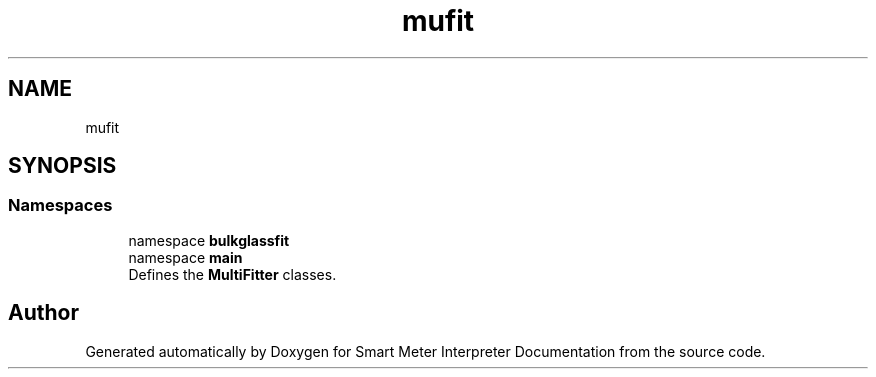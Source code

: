 .TH "mufit" 3 "Smart Meter Interpreter Documentation" \" -*- nroff -*-
.ad l
.nh
.SH NAME
mufit
.SH SYNOPSIS
.br
.PP
.SS "Namespaces"

.in +1c
.ti -1c
.RI "namespace \fBbulkglassfit\fP"
.br
.ti -1c
.RI "namespace \fBmain\fP"
.br
.RI "Defines the \fBMultiFitter\fP classes\&. "
.in -1c
.SH "Author"
.PP 
Generated automatically by Doxygen for Smart Meter Interpreter Documentation from the source code\&.
